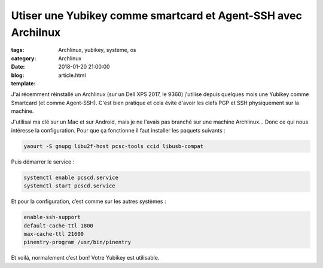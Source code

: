 Utiser une Yubikey comme smartcard et Agent-SSH avec Archilnux
##############################################################

:tags: Archlinux, yubikey, systeme, os
:category: Archlinux
:date: 2018-01-20 21:00:00
:blog:
:template: article.html

J'ai récemment réinstallé un Archlinux (sur un Dell XPS 2017, le 9360) j'utilise depuis quelques mois une Yubikey comme Smartcard (et comme Agent-SSH). C'est bien pratique et cela évite d'avoir les clefs PGP et SSH physiquement sur la machine.

J'utilisai ma clé sur un Mac et sur Android, mais je ne l'avais pas branché sur une machine Archlinux… Donc ce qui nous intéresse la configuration. Pour que ça fonctionne il faut installer les paquets suivants :

.. code-block:: shell

    yaourt -S gnupg libu2f-host pcsc-tools ccid libusb-compat

Puis démarrer le service :

.. code-block:: shell

    systemctl enable pcscd.service
    systemctl start pcscd.service


Et pour la configuration, c’est comme sur les autres systèmes :

.. code-block:: configuration

    enable-ssh-support
    default-cache-ttl 1800
    max-cache-ttl 21600
    pinentry-program /usr/bin/pinentry

Et voilà, normalement c’est bon! Votre Yubikey est utilisable. 